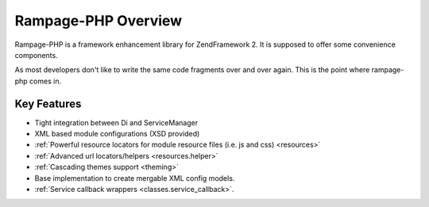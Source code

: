 .. _reference.overview:

====================
Rampage-PHP Overview
====================

Rampage-PHP is a framework enhancement library for ZendFramework 2.
It is supposed to offer some convenience components.

As most developers don't like to write the same code fragments over and over again.
This is the point where rampage-php comes in.

.. _reference.overview.key-features:

Key Features
------------

* Tight integration between Di and ServiceManager
* XML based module configurations (XSD provided)
* :ref:`Powerful resource locators for module resource files (i.e. js and css) <resources>`
* :ref:`Advanced url locators/helpers <resources.helper>`
* :ref:`Cascading themes support <theming>`
* Base implementation to create mergable XML config models.
* :ref:`Service callback wrappers <classes.service_callback>`.

